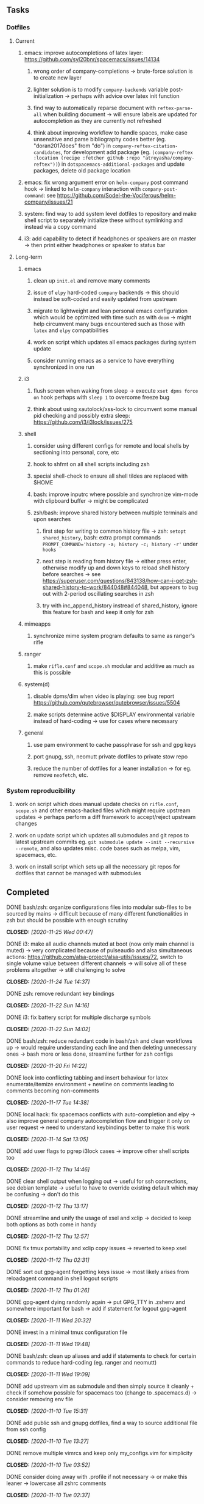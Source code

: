 #+STARTUP: overview
#+OPTIONS: ^:nil
#+OPTIONS: p:t

** Tasks
*** Dotfiles
**** Current
***** emacs: improve autocompletions of latex layer: https://github.com/syl20bnr/spacemacs/issues/14134
****** wrong order of company-completions -> brute-force solution is to create new layer
****** lighter solution is to modify =company-backends= variable post-initialization -> perhaps with advice over latex init function
****** find way to automatically reparse document with =reftex-parse-all= when building document -> will ensure labels are updated for autocompletion as they are currently not refreshed
****** think about improving workflow to handle spaces, make case unsensitive and parse bibliography codes better (eg. "doran2017does" from "do") in =company-reftex-citation-candidates=, for development add package (eg. =(company-reftex :location (recipe :fetcher github :repo "atreyasha/company-reftex"))=) in =dotspacemacs-additional-packages= and update packages, delete old package location
***** emacs: fix wrong argument error on =helm-company= post command hook -> linked to =helm-company= interaction with =company-post-command=: see https://github.com/Sodel-the-Vociferous/helm-company/issues/21
***** system: find way to add system level dotfiles to repository and make shell script to separately initialize these without symlinking and instead via a copy command
***** i3: add capability to detect if headphones or speakers are on master -> then print either headphones or speaker to status bar

**** Long-term
***** emacs
****** clean up =init.el= and remove many comments
****** issue of =elpy= hard-coded =company= backends -> this should instead be soft-coded and easily updated from upstream
****** migrate to lightweight and lean personal emacs configuration which would be optimized with time such as with =doom= -> might help circumvent many bugs encountered such as those with =latex= and =elpy= compatibilities
****** work on script which updates all emacs packages during system update
****** consider running emacs as a service to have everything synchronized in one run
***** i3
****** flush screen when waking from sleep -> execute =xset dpms force on= hook perhaps with =sleep 1= to overcome freeze bug
****** think about using xautolock/xss-lock to circumvent some manual pid checking and possibly extra sleep: https://github.com/i3/i3lock/issues/275
***** shell
****** consider using different configs for remote and local shells by sectioning into personal, core, etc
****** hook to shfmt on all shell scripts including zsh
****** special shell-check to ensure all shell tildes are replaced with $HOME
****** bash: improve inputrc where possible and synchronize vim-mode with clipboard buffer -> might be complicated
****** zsh/bash: improve shared history between multiple terminals and upon searches
******* first step for writing to common history file -> zsh: =setopt shared_history=, bash: extra prompt commands ~PROMPT_COMMAND='history -a; history -c; history -r'~ under =hooks=
******* next step is reading from history file -> either press enter, otherwise modify up and down keys to reload shell history before searches -> see https://superuser.com/questions/843138/how-can-i-get-zsh-shared-history-to-work/844048#844048, but appears to bug out with 2-period oscillating searches in zsh
******* try with inc_append_history instread of shared_history, ignore this feature for bash and keep it only for zsh
***** mimeapps
****** synchronize mime system program defaults to same as ranger's rifle
***** ranger
****** make =rifle.conf= and =scope.sh= modular and additive as much as this is possible
***** system(d)
****** disable dpms/dim when video is playing: see bug report https://github.com/qutebrowser/qutebrowser/issues/5504
****** make scripts determine active $DISPLAY environmental variable instead of hard-coding -> use for cases where necessary
***** general
****** use pam environment to cache passphrase for ssh and gpg keys
****** port gnupg, ssh, neomutt private dotfiles to private stow repo
****** reduce the number of dotfiles for a leaner installation -> for eg. remove =neofetch=, etc.

*** System reproducibility
***** work on script which does manual update checks on =rifle.conf=, =scope.sh= and other emacs-hacked files which might require upstream updates -> perhaps perform a diff framework to accept/reject upstream changes
***** work on update script which updates all submodules and git repos to latest upstream commits eg. =git submodule update --init --recursive --remote=, and also updates misc. code bases such as melpa, vim, spacemacs, etc.
***** work on install script which sets up all the necessary git repos for dotfiles that cannot be managed with submodules

** Completed
***** DONE bash/zsh: organize configurations files into modular sub-files to be sourced by mains -> difficult because of many different functionalities in zsh but should be possible with enough scrutiny
      CLOSED: [2020-11-25 Wed 00:47]
***** DONE i3: make all audio channels muted at boot (now only main channel is muted) -> very complicated because of pulseaudio and alsa simultaneous actions: https://github.com/alsa-project/alsa-utils/issues/72, switch to single volume value between different channels -> will solve all of these problems altogether -> still challenging to solve
      CLOSED: [2020-11-24 Tue 14:37]
***** DONE zsh: remove redundant key bindings
      CLOSED: [2020-11-22 Sun 14:16]
***** DONE i3: fix battery script for multiple discharge symbols
      CLOSED: [2020-11-22 Sun 14:02]
***** DONE bash/zsh: reduce redundant code in bash/zsh and clean workflows up -> would require understanding each line and then deleting unnecessary ones -> bash more or less done, streamline further for zsh configs
      CLOSED: [2020-11-20 Fri 14:22]
***** DONE look into conflicting tabbing and insert behaviour for latex enumerate/itemize environment + newline on comments leading to comments becoming non-comments
      CLOSED: [2020-11-17 Tue 14:38]
***** DONE local hack: fix spacemacs conflicts with auto-completion and elpy -> also improve general company autocompletion flow and trigger it only on user request -> need to understand keybindings better to make this work
      CLOSED: [2020-11-14 Sat 13:05]
***** DONE add user flags to pgrep i3lock cases -> improve other shell scripts too
      CLOSED: [2020-11-12 Thu 14:46]
***** DONE clear shell output when logging out -> useful for ssh connections, see debian template -> useful to have to override existing default which may be confusing -> don't do this
      CLOSED: [2020-11-12 Thu 13:17]
***** DONE streamline and unify the usage of xsel and xclip -> decided to keep both options as both come in handy
      CLOSED: [2020-11-12 Thu 12:57]
***** DONE fix tmux portability and xclip copy issues -> reverted to keep xsel
      CLOSED: [2020-11-12 Thu 02:31]
***** DONE sort out gpg-agent forgetting keys issue -> most likely arises from reloadagent command in shell logout scripts
      CLOSED: [2020-11-12 Thu 01:26]
***** DONE gpg-agent dying randomly again -> put GPG_TTY in .zshenv and somewhere important for bash -> add if statement for logout gpg-agent
      CLOSED: [2020-11-11 Wed 20:32]
***** DONE invest in a minimal tmux configuration file
      CLOSED: [2020-11-11 Wed 19:48]
***** DONE bash/zsh: clean up aliases and add if statements to check for certain commands to reduce hard-coding (eg. ranger and neomutt)
      CLOSED: [2020-11-11 Wed 19:09]
***** DONE add upstream vim as submodule and then simply source it cleanly + check if somehow possible for spacemacs too (change to .spacemacs.d) -> consider removing env file
      CLOSED: [2020-11-10 Tue 15:31]
***** DONE add public ssh and gnupg dotfiles, find a way to source additional file from ssh config
      CLOSED: [2020-11-10 Tue 13:27]
***** DONE remove multiple vimrcs and keep only my_configs.vim for simplicity
      CLOSED: [2020-11-10 Tue 03:52]
***** DONE consider doing away with .profile if not necessary -> or make this leaner -> lowercase all zshrc comments
      CLOSED: [2020-11-10 Tue 02:37]
***** DONE replace tilde with $HOME for standardization in shell scripts -> $HOME is safer as it can be quoted and because it works generally anywhere in a string -> also allows your code to be more portable
      CLOSED: [2020-11-09 Mon 17:16]
***** DONE check if possible to flash open dpms when recovering from suspend where lock resulted in dpms down
      CLOSED: [2020-11-09 Mon 01:40]
***** DONE standardize or make uniform colors among i3blocks blocklets -> check exact hexes
      CLOSED: [2020-11-08 Sun 16:06]
***** DONE find out i3 default working font and name it properly
      CLOSED: [2020-11-08 Sun 15:44]
***** DONE find ways to reduce hard-coding of configs/dotfiles to =/home/shankar= or =~=
      CLOSED: [2020-11-08 Sun 02:22]
***** DONE extract all steps listed in i3 config file for reproducibility -> store them neatly with explanations and commands
      CLOSED: [2020-11-07 Sat 19:19]
***** DONE move all special files elsewhere and add jack file as well
      CLOSED: [2020-11-07 Sat 15:01]
***** DONE improve quality and formatting of all code, especially for i3 configs
      CLOSED: [2020-11-07 Sat 14:47]
***** DONE change layout names to more agnostic -> make this better
      CLOSED: [2020-11-05 Thu 13:53]
***** DONE change background name to simpler one and synchronize throughout all references
      CLOSED: [2020-11-05 Thu 13:18]
***** DONE replace simple git repos with submodules -> only done for non-offensive git repos
      CLOSED: [2020-11-04 Wed 17:15]
***** DONE Design non-offending stow command for all -> put this in readme
      CLOSED: [2020-11-04 Wed 16:14]
***** DONE Dotfile initiative started
      CLOSED: [2020-11-04 Wed 16:14]
